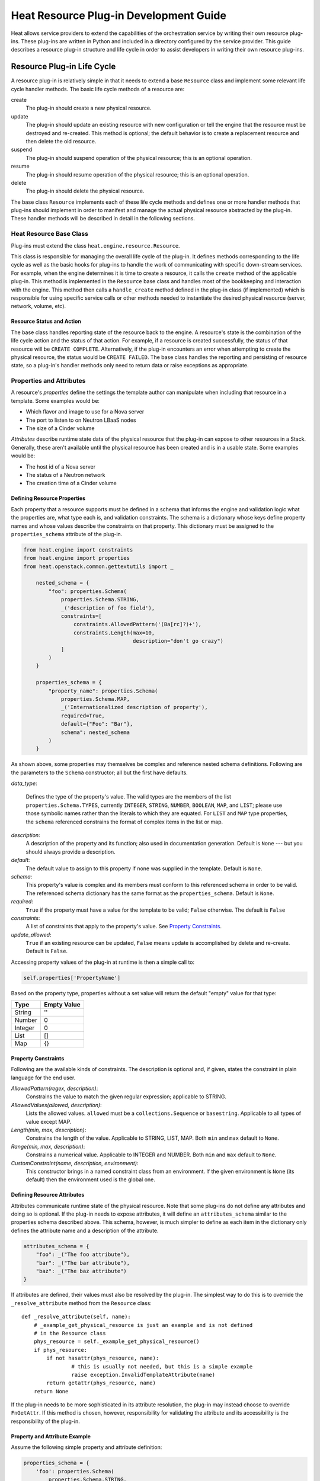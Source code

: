 ..
      Licensed under the Apache License, Version 2.0 (the "License"); you may
      not use this file except in compliance with the License. You may obtain
      a copy of the License at

          http://www.apache.org/licenses/LICENSE-2.0

      Unless required by applicable law or agreed to in writing, software
      distributed under the License is distributed on an "AS IS" BASIS, WITHOUT
      WARRANTIES OR CONDITIONS OF ANY KIND, either express or implied. See the
      License for the specific language governing permissions and limitations
      under the License.

=======================================
Heat Resource Plug-in Development Guide
=======================================
Heat allows service providers to extend the capabilities of the orchestration
service by writing their own resource plug-ins. These plug-ins are written in
Python and included in a directory configured by the service provider. This
guide describes a resource plug-in structure and life cycle in order to assist
developers in writing their own resource plug-ins.

Resource Plug-in Life Cycle
---------------------------
A resource plug-in is relatively simple in that it needs to extend a base
``Resource`` class and implement some relevant life cycle handler methods.
The basic life cycle methods of a resource are:

create
  The plug-in should create a new physical resource.

update
  The plug-in should update an existing resource with new
  configuration or tell the engine that the resource must be destroyed
  and re-created.  This method is optional; the default behavior is to
  create a replacement resource and then delete the old resource.

suspend
  The plug-in should suspend operation of the physical resource; this is
  an optional operation.

resume
  The plug-in should resume operation of the physical resource; this is an
  optional operation.

delete
  The plug-in should delete the physical resource.

The base class ``Resource`` implements each of these life cycle methods and
defines one or more handler methods that plug-ins should implement in order
to manifest and manage the actual physical resource abstracted by the plug-in.
These handler methods will be described in detail in the following sections.

Heat Resource Base Class
++++++++++++++++++++++++
Plug-ins must extend the class ``heat.engine.resource.Resource``.

This class is responsible for managing the overall life cycle of the plug-in.
It defines methods corresponding to the life cycle as well as the basic hooks
for plug-ins to handle the work of communicating with specific down-stream
services. For example, when the engine determines it is time to create a
resource, it calls the ``create`` method of the applicable plug-in. This method
is implemented in the ``Resource`` base class and handles most of the
bookkeeping and interaction with the engine. This method then calls a
``handle_create`` method defined in the plug-in class (if implemented) which is
responsible for using specific service calls or other methods needed to
instantiate the desired physical resource (server, network, volume, etc).

Resource Status and Action
**************************

The base class handles reporting state of the resource back to the engine.
A resource's state is the combination of the life cycle action and the status
of that action. For example, if a resource is created successfully, the status
of that resource will be ``CREATE COMPLETE``. Alternatively, if the plug-in
encounters an error when attempting to create the physical resource, the
status would be ``CREATE FAILED``. The base class handles the
reporting and persisting of resource state, so a plug-in's handler
methods only need to return data or raise exceptions as appropriate.


Properties and Attributes
+++++++++++++++++++++++++
A resource's *properties* define the settings the template author can
manipulate when including that resource in a template. Some examples would be:

* Which flavor and image to use for a Nova server
* The port to listen to on Neutron LBaaS nodes
* The size of a Cinder volume

*Attributes* describe runtime state data of the physical resource that the
plug-in can expose to other resources in a Stack. Generally, these aren't
available until the physical resource has been created and is in a usable
state. Some examples would be:

* The host id of a Nova server
* The status of a Neutron network
* The creation time of a Cinder volume

Defining Resource Properties
****************************
Each property that a resource supports must be defined in a schema that informs
the engine and validation logic what the properties are, what type each is,
and validation constraints. The schema is a dictionary whose keys define
property names and whose values describe the constraints on that property. This
dictionary must be assigned to the ``properties_schema`` attribute of the
plug-in.

.. code-block:: python

    from heat.engine import constraints
    from heat.engine import properties
    from heat.openstack.common.gettextutils import _

        nested_schema = {
            "foo": properties.Schema(
                properties.Schema.STRING,
                _('description of foo field'),
                constraints=[
                    constraints.AllowedPattern('(Ba[rc]?)+'),
                    constraints.Length(max=10,
                                       description="don't go crazy")
                ]
            )
        }
        
        properties_schema = {
            "property_name": properties.Schema(
                properties.Schema.MAP,
                _('Internationalized description of property'),
                required=True,
                default={"Foo": "Bar"},
                schema": nested_schema
            )
        }

As shown above, some properties may themselves be complex and
reference nested schema definitions.  Following are the parameters to the
``Schema`` constructor; all but the first have defaults.

*data_type*:

        Defines the type of the property's value. The valid types are
        the members of the list ``properties.Schema.TYPES``, currently
        ``INTEGER``, ``STRING``, ``NUMBER``, ``BOOLEAN``, ``MAP``, and
        ``LIST``; please use those symbolic names rather than the
        literals to which they are equated.  For ``LIST`` and ``MAP``
        type properties, the ``schema`` referenced constrains the
        format of complex items in the list or map.

*description*:
  A description of the property and its function; also used in documentation
  generation.  Default is ``None`` --- but you should always provide a
  description.

*default*:
  The default value to assign to this property if none was supplied in the
  template.  Default is ``None``.

*schema*:
  This property's value is complex and its members must conform to
  this referenced schema in order to be valid. The referenced schema
  dictionary has the same format as the ``properties_schema``. Default
  is ``None``.

*required*:
        ``True`` if the property must have a value for the template to be valid;
        ``False`` otherwise. The default is ``False``

*constraints*:
  A list of constraints that apply to the property's value.  See
  `Property Constraints`_.

*update_allowed*:
  ``True`` if an existing resource can be updated, ``False`` means
  update is accomplished by delete and re-create.  Default is ``False``.

Accessing property values of the plug-in at runtime is then a simple call to:

.. code-block:: python

        self.properties['PropertyName']

Based on the property type, properties without a set value will return the
default "empty" value for that type:

======= ============
Type    Empty Value
======= ============
String      ''
Number      0
Integer     0
List        []
Map         {}
======= ============

Property Constraints
********************

Following are the available kinds of constraints.  The description is
optional and, if given, states the constraint in plain language for
the end user.

*AllowedPattern(regex, description)*:
  Constrains the value to match the given regular expression;
  applicable to STRING.

*AllowedValues(allowed, description)*:
  Lists the allowed values.  ``allowed`` must be a
  ``collections.Sequence`` or ``basestring``.  Applicable to all types
  of value except MAP.

*Length(min, max, description)*:
  Constrains the length of the value.  Applicable to STRING, LIST,
  MAP.  Both ``min`` and ``max`` default to ``None``.

*Range(min, max, description)*:
  Constrains a numerical value.  Applicable to INTEGER and NUMBER.
  Both ``min`` and ``max`` default to ``None``.

*CustomConstraint(name, description, environment)*:
  This constructor brings in a named constraint class from an
  environment.  If the given environment is ``None`` (its default)
  then the environment used is the global one.

Defining Resource Attributes
****************************
Attributes communicate runtime state of the physical resource. Note that some
plug-ins do not define any attributes and doing so is optional. If the plug-in
needs to expose attributes, it will define an ``attributes_schema`` similar to
the properties schema described above. This schema, however, is much simpler
to define as each item in the dictionary only defines the attribute name and
a description of the attribute.

.. code-block:: python

        attributes_schema = {
            "foo": _("The foo attribute"),
            "bar": _("The bar attribute"),
            "baz": _("The baz attribute")
        }

If attributes are defined, their values must also be resolved by the plug-in.
The simplest way to do this is to override the ``_resolve_attribute`` method
from the ``Resource`` class::

        def _resolve_attribute(self, name):
            # _example_get_physical_resource is just an example and is not defined
            # in the Resource class
            phys_resource = self._example_get_physical_resource()
            if phys_resource:
                if not hasattr(phys_resource, name):
                        # this is usually not needed, but this is a simple example
                        raise exception.InvalidTemplateAttribute(name)
                return getattr(phys_resource, name)
            return None

If the plug-in needs to be more sophisticated in its attribute resolution, the
plug-in may instead choose to override ``FnGetAttr``. If this method is chosen,
however, responsibility for validating the attribute and its accessibility is
the responsibility of the plug-in.

Property and Attribute Example
******************************
Assume the following simple property and attribute definition:

.. code-block:: python

        properties_schema = {
            'foo': properties.Schema(
                properties.Schema.STRING,
                _('foo prop description'),
                default='foo',
                required=True
            ),
            'bar': properies.Schema(
                properties.Schema.INTEGER,
                _('bar prop description'),
                required=True,
                constraints=[
                    constraints.Range(5, 10)
                ]
            )
        }
        
        attributes_schema = {
            'Attr_1': 'The first attribute',
            'Attr_2': 'The second attribute'
        }

Also assume the plug-in defining the above has been registered under the
template reference name 'Resource::Foo' (see `Registering Resource Plug-ins`_).
A template author could then use this plug-in in a stack by simply making
following declarations in a template:

.. code-block:: yaml

        # ... other sections omitted for brevity ...
        
        resources:
          resource-1:
            type: Resource::Foo
            properties:
              foo: Value of the foo property
              bar: 7
        
        outputs:
          foo-attrib-1:
            value: { get_attr: [resource-1, Attr_1] }
            description: The first attribute of the foo resource
          foo-attrib-2:
            value: { get_attr: [resource-1, Attr_2] }
            description: The second attribute of the foo resource

Life Cycle Handler Methods
++++++++++++++++++++++++++
To do the work of managing the physical resource the plug-in supports, the
following life cycle handler methods should be implemented. Note that the
plug-in need not implement *all* of these methods; optional handlers will
be documented as such.

Generally, the handler methods follow a basic pattern. The basic
handler method for any life cycle step follows the format
``handle_<life cycle step>``. So for the create step, the handler
method would be ``handle_create``. Once a handler is called, an
optional ``check_<life cycle step>_complete`` may also be implemented
so that the plug-in may return immediately from the basic handler and
then take advantage of cooperative multi-threading built in to the
base class and periodically poll a down-stream service for completion;
the check method is polled until it returns ``True``. Again, for the
create step, this method would be ``check_create_complete``.

Create
******
.. py:function:: handle_create(self)

  Create a new physical resource. This function should make the required
  calls to create the physical resource and return as soon as there is enough
  information to identify the resource. The function should return this
  identifying information and implement ``check_create_complete`` which will
  take this information in as a parameter and then periodically be polled.
  This allows for cooperative multi-threading between multiple resources that
  have had their dependencies satisfied.
  
  *Note* once the native identifier of the physical resource is known, this
  function should call ``self.resource_id_set`` passing the native identifier
  of the physical resource. This will persist the identifier and make it
  available to the plug-in by accessing ``self.resource_id``.

  :returns: A representation of the created physical resource
  :raise: any ``Exception`` if the create failed

.. py:function:: check_create_complete(self, token)

  If defined, will be called with the return value of ``handle_create``

  :param token: the return value of ``handle_create``; used to poll the
                physical resource's status.
  :returns: ``True`` if the physical resource is active and ready for use;
            ``False`` otherwise.
  :raise: any ``Exception`` if the create failed.

Update (Optional)
*****************
Note that there is a default implementation of ``handle_update`` in
``heat.engine.resource.Resource`` that simply raises an exception indicating
that updates require the engine to delete and re-create the resource
(this is the default behavior) so implementing this is optional.

.. py:function:: handle_update(self, json_snippet, templ_diff, prop_diff)

  Update the physical resources using updated information.
  
  :param json_snippet: the resource definition from the updated template
  :type json_snippet: collections.Mapping
  :param templ_diff: changed values from the original template definition
  :type templ_diff: collections.Mapping
  :param prop_diff: property values that are different between the original
                    definition and the updated definition; keys are
                    property names and values are the new values. Deleted or
                    properties that were originally present but now absent
                    have values of ``None``
  :type prop_diff: collections.Mapping

.. py:function:: check_update_complete(self, token)

  If defined, will be called with the return value of ``handle_update``

  :param token: the return value of ``handle_update``; used to poll the
                physical resource's status.
  :returns: ``True`` if the update has finished;
            ``False`` otherwise.
  :raise: any ``Exception`` if the update failed.

Suspend (Optional)
******************
*These handler functions are optional and only need to be implemented if the
physical resource supports suspending*

.. py:function:: handle_suspend(self)

  If the physical resource supports it, this function should call the native
  API and suspend the resource's operation. This function should return
  information sufficient for ``check_suspend_complete`` to poll the native
  API to verify the operation's status.
  
  :return: a token containing enough information for ``check_suspend_complete``
           to verify operation status.
  :raise: any ``Exception`` if the suspend operation fails.

.. py:function:: check_suspend_complete(self, token)

  Verify the suspend operation completed successfully.
  
  :param token: the return value of ``handle_suspend``
  :return: ``True`` if the suspend operation completed and the physical
           resource is now suspended; ``False`` otherwise.
  :raise: any ``Exception`` if the suspend operation failed.

Resume (Optional)
******************
*These handler functions are optional and only need to be implemented if the
physical resource supports resuming from a suspended state*

.. py:function:: handle_resume(self)

  If the physical resource supports it, this function should call the native
  API and resume a suspended resource's operation. This function should return
  information sufficient for ``check_resume_complete`` to poll the native
  API to verify the operation's status.
  
  :return: a token containing enough information for ``check_resume_complete``
           to verify operation status.
  :raise: any ``Exception`` if the resume operation fails.

.. py:function:: check_resume_complete(self, token)

  Verify the resume operation completed successfully.
  
  :param token: the return value of ``handle_resume``
  :return: ``True`` if the resume operation completed and the physical resource
           is now active; ``False`` otherwise.
  :raise: any Exception if the resume operation failed.


Delete
******
.. py:function:: handle_delete(self)

  Delete the physical resource.
  
  :return: a token containing sufficient data to verify the operations status
  :raise: any ``Exception`` if the delete operation failed

.. py:function:: handle_delete_snapshot(self, initial_state)

  Called instead of ``handle_delete`` when the deletion policy is SNAPSHOT.
  
  :param initial_state: the (action, status) tuple of the resource as of
                        the start of this method
  :return: a token containing sufficient data to verify the operations status
  :raise: any ``Exception`` if the delete operation failed

.. py:function:: check_delete_complete(self, token)

  Verify the delete operation completed successfully.
  
  :param token: the return value of ``handle_delete`` used to verify the
                status of the operation
  :return: ``True`` if the delete operation completed and the physical resource
           is deleted; ``False`` otherwise.
  :raise: any ``Exception`` if the delete operation failed.

Registering Resource Plug-ins
+++++++++++++++++++++++++++++
To make your plug-in available for use in stack templates, the plug-in must
register a reference name with the engine. This is done by defining a
``resource_mapping`` function in your plug-in module that returns a map of
template resource type names and their corresponding implementation classes::

        def resource_mapping():
            return { 'My::Custom::Plugin': MyResourceClass }

This would allow a template author to define a resource as:

.. code-block:: yaml

        resources:
          my_resource:
            type: My::Custom::Plugin
            properties:
            # ... your plug-in's properties ...

Note that you can define multiple plug-ins per module by simply returning
a map containing a unique template type name for each. You may also use this to
register a single resource plug-in under multiple template type names (which
you would only want to do when constrained by backwards compatibility).

Configuring the Engine
----------------------
In order to use your plug-in, Heat must be configured to read your resources
from a particular directory. The ``plugin_dirs`` configuration option lists the
directories on the local file system where the engine will search for plug-ins.
Simply place the file containing your resource in one of these directories and
the engine will make them available next time the service starts.

See one of the Installation Guides at http://docs.OpenStack.org/ for
more information on configuring the orchestration service.

Testing
-------

Tests can live inside the plug-in under the ``tests``
namespace/directory. The Heat plug-in loader will implicitly not load
anything under that directory. This is useful when your plug-in tests
have dependencies you don't want installed in production.

Putting It All Together
-----------------------
You can find the plugin classes in ``heat/engine/resources``.  An
exceptionally simple one to start with is ``random_string.py``; it is
unusual in that it does not manipulate anything in the cloud!
